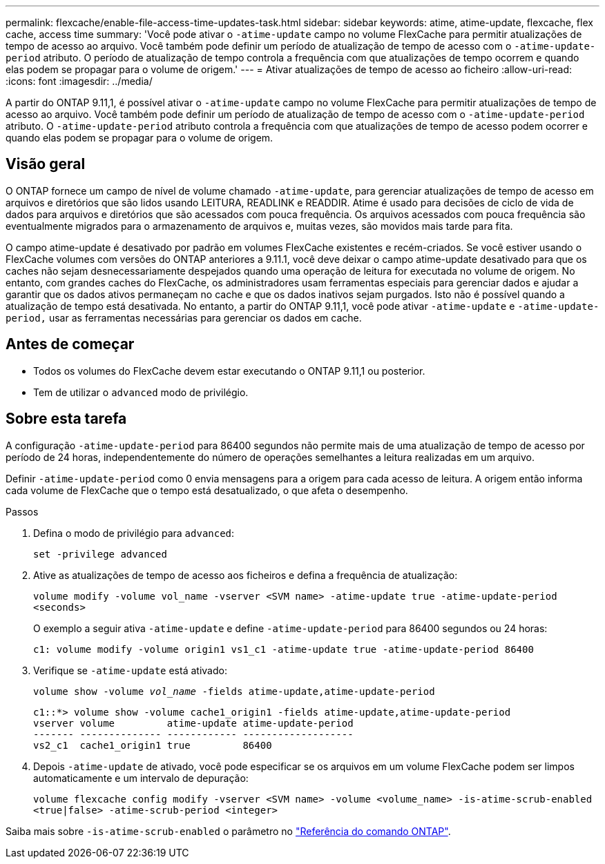 ---
permalink: flexcache/enable-file-access-time-updates-task.html 
sidebar: sidebar 
keywords: atime, atime-update, flexcache, flex cache, access time 
summary: 'Você pode ativar o `-atime-update` campo no volume FlexCache para permitir atualizações de tempo de acesso ao arquivo. Você também pode definir um período de atualização de tempo de acesso com o `-atime-update-period` atributo. O período de atualização de tempo controla a frequência com que atualizações de tempo ocorrem e quando elas podem se propagar para o volume de origem.' 
---
= Ativar atualizações de tempo de acesso ao ficheiro
:allow-uri-read: 
:icons: font
:imagesdir: ../media/


[role="lead"]
A partir do ONTAP 9.11,1, é possível ativar o `-atime-update` campo no volume FlexCache para permitir atualizações de tempo de acesso ao arquivo. Você também pode definir um período de atualização de tempo de acesso com o `-atime-update-period` atributo. O `-atime-update-period` atributo controla a frequência com que atualizações de tempo de acesso podem ocorrer e quando elas podem se propagar para o volume de origem.



== Visão geral

O ONTAP fornece um campo de nível de volume chamado `-atime-update`, para gerenciar atualizações de tempo de acesso em arquivos e diretórios que são lidos usando LEITURA, READLINK e READDIR. Atime é usado para decisões de ciclo de vida de dados para arquivos e diretórios que são acessados com pouca frequência. Os arquivos acessados com pouca frequência são eventualmente migrados para o armazenamento de arquivos e, muitas vezes, são movidos mais tarde para fita.

O campo atime-update é desativado por padrão em volumes FlexCache existentes e recém-criados. Se você estiver usando o FlexCache volumes com versões do ONTAP anteriores a 9.11.1, você deve deixar o campo atime-update desativado para que os caches não sejam desnecessariamente despejados quando uma operação de leitura for executada no volume de origem. No entanto, com grandes caches do FlexCache, os administradores usam ferramentas especiais para gerenciar dados e ajudar a garantir que os dados ativos permaneçam no cache e que os dados inativos sejam purgados. Isto não é possível quando a atualização de tempo está desativada. No entanto, a partir do ONTAP 9.11,1, você pode ativar `-atime-update` e `-atime-update-period,` usar as ferramentas necessárias para gerenciar os dados em cache.



== Antes de começar

* Todos os volumes do FlexCache devem estar executando o ONTAP 9.11,1 ou posterior.
* Tem de utilizar o `advanced` modo de privilégio.




== Sobre esta tarefa

A configuração `-atime-update-period` para 86400 segundos não permite mais de uma atualização de tempo de acesso por período de 24 horas, independentemente do número de operações semelhantes a leitura realizadas em um arquivo.

Definir `-atime-update-period` como 0 envia mensagens para a origem para cada acesso de leitura. A origem então informa cada volume de FlexCache que o tempo está desatualizado, o que afeta o desempenho.

.Passos
. Defina o modo de privilégio para `advanced`:
+
`set -privilege advanced`

. Ative as atualizações de tempo de acesso aos ficheiros e defina a frequência de atualização:
+
`volume modify -volume vol_name -vserver <SVM name> -atime-update true -atime-update-period <seconds>`

+
O exemplo a seguir ativa `-atime-update` e define `-atime-update-period` para 86400 segundos ou 24 horas:

+
[listing]
----
c1: volume modify -volume origin1 vs1_c1 -atime-update true -atime-update-period 86400
----
. Verifique se `-atime-update` está ativado:
+
`volume show -volume _vol_name_ -fields atime-update,atime-update-period`

+
[listing]
----
c1::*> volume show -volume cache1_origin1 -fields atime-update,atime-update-period
vserver volume         atime-update atime-update-period
------- -------------- ------------ -------------------
vs2_c1  cache1_origin1 true         86400
----
. Depois `-atime-update` de ativado, você pode especificar se os arquivos em um volume FlexCache podem ser limpos automaticamente e um intervalo de depuração:
+
`volume flexcache config modify -vserver <SVM name> -volume <volume_name> -is-atime-scrub-enabled <true|false> -atime-scrub-period <integer>`



Saiba mais sobre `-is-atime-scrub-enabled` o parâmetro no link:https://docs.netapp.com/us-en/ontap-cli/volume-flexcache-config-modify.html#parameters["Referência do comando ONTAP"^].
